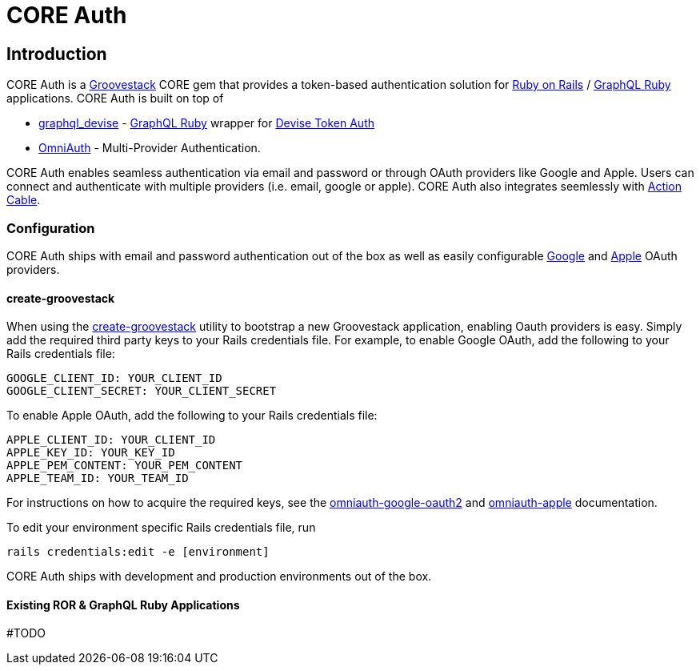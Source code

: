 = CORE Auth

== Introduction
CORE Auth is a https://talysto.com/tech/groovestack/[Groovestack] CORE gem that provides a token-based authentication solution for https://rubyonrails.org/[Ruby on Rails] / https://graphql-ruby.org/[GraphQL Ruby] applications. CORE Auth is built on top of

* https://github.com/graphql-devise/graphql_devise[graphql_devise] - https://graphql-ruby.org/[GraphQL Ruby] wrapper for https://github.com/lynndylanhurley/devise_token_auth[Devise Token Auth]
* https://github.com/omniauth/omniauth[OmniAuth] - Multi-Provider Authentication.

CORE Auth enables seamless authentication via email and password or through OAuth providers like Google and Apple. Users can connect and authenticate with multiple providers (i.e. email, google or apple). CORE Auth also integrates seemlessly with https://guides.rubyonrails.org/action_cable_overview.html[Action Cable].

=== Configuration
CORE Auth ships with email and password authentication out of the box as well as easily configurable https://github.com/zquestz/omniauth-google-oauth2[Google] and https://github.com/nhosoya/omniauth-apple[Apple] OAuth providers.

==== create-groovestack
When using the https://github.com/groovestack/create-groovestack[create-groovestack] utility to bootstrap a new Groovestack application, enabling Oauth providers is easy. Simply add the required third party keys to your Rails credentials file. For example, to enable Google OAuth, add the following to your Rails credentials file:

[source,yaml]
----
GOOGLE_CLIENT_ID: YOUR_CLIENT_ID
GOOGLE_CLIENT_SECRET: YOUR_CLIENT_SECRET
----

To enable Apple OAuth, add the following to your Rails credentials file:
[source,yaml]
----
APPLE_CLIENT_ID: YOUR_CLIENT_ID
APPLE_KEY_ID: YOUR_KEY_ID
APPLE_PEM_CONTENT: YOUR_PEM_CONTENT
APPLE_TEAM_ID: YOUR_TEAM_ID
----

For instructions on how to acquire the required keys, see the https://github.com/zquestz/omniauth-google-oauth2[omniauth-google-oauth2] and https://github.com/nhosoya/omniauth-apple[omniauth-apple] documentation.

To edit your environment specific Rails credentials file, run 
[source,shell]
----
rails credentials:edit -e [environment]
----
CORE Auth ships with development and production environments out of the box.

==== Existing ROR & GraphQL Ruby Applications
#TODO


